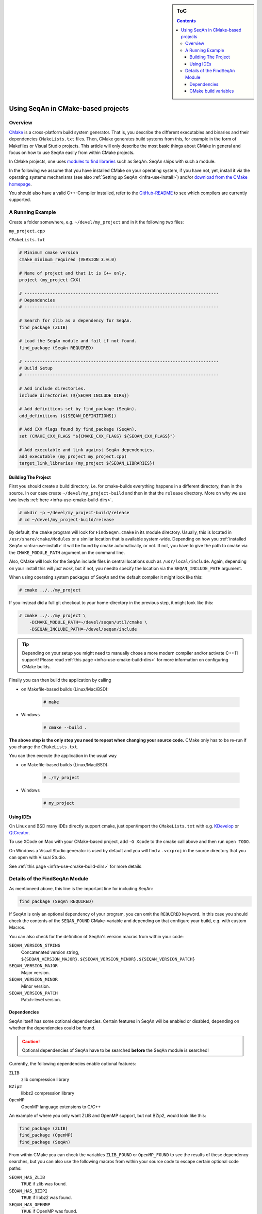 .. sidebar:: ToC

    .. contents::

.. _infra-use-cmake:

Using SeqAn in CMake-based projects
===================================

Overview
--------

`CMake <http://cmake.org/>`_ is a cross-platform build system generator.
That is, you describe the different executables and binaries and their dependencies ``CMakeLists.txt`` files.
Then, CMake generates build systems from this, for example in the form of Makefiles or Visual Studio projects. This article will only describe the most basic things about CMake in general and focus on how to use SeqAn easily from within CMake projects.

In CMake projects, one uses `modules to find libraries <http://www.vtk.org/Wiki/CMake:How_To_Find_Libraries>`_ such as SeqAn.
SeqAn ships with such a module.

In the following we assume that you have installed CMake on your operating system, if you have not, yet, install it via the operating systems mechanisms (see also :ref:`Setting up SeqAn <infra-use-install>`) and/or `download from the CMake homepage <https://cmake.org/download/>`_.

You should also have a valid C++-Compiler installed, refer to the `GitHub-README <https://github.com/seqan/seqan>`_ to see which compilers are currently supported.

A Running Example
-----------------

Create a folder somewhere, e.g. ``~/devel/my_project`` and in it the following two files:

``my_project.cpp``

.. includefrags:: util/raw_cmake_project/src/main.cpp


``CMakeLists.txt``

.. code-block:: cmake

   # Minimum cmake version
   cmake_minimum_required (VERSION 3.0.0)

   # Name of project and that it is C++ only.
   project (my_project CXX)

   # ----------------------------------------------------------------------------
   # Dependencies
   # ----------------------------------------------------------------------------

   # Search for zlib as a dependency for SeqAn.
   find_package (ZLIB)

   # Load the SeqAn module and fail if not found.
   find_package (SeqAn REQUIRED)

   # ----------------------------------------------------------------------------
   # Build Setup
   # ----------------------------------------------------------------------------

   # Add include directories.
   include_directories (${SEQAN_INCLUDE_DIRS})

   # Add definitions set by find_package (SeqAn).
   add_definitions (${SEQAN_DEFINITIONS})

   # Add CXX flags found by find_package (SeqAn).
   set (CMAKE_CXX_FLAGS "${CMAKE_CXX_FLAGS} ${SEQAN_CXX_FLAGS}")

   # Add executable and link against SeqAn dependencies.
   add_executable (my_project my_project.cpp)
   target_link_libraries (my_project ${SEQAN_LIBRARIES})

Building The Project
^^^^^^^^^^^^^^^^^^^^

First you should create a build directory, i.e. for cmake-builds everything happens in a different directory, than in the source. In our case create ``~/devel/my_project-build`` and then in that the ``release`` directory. More on why we use two levels :ref:`here <infra-use-cmake-build-dirs>`.

.. code-block:: console

   # mkdir -p ~/devel/my_project-build/release
   # cd ~/devel/my_project-build/release

By default, the ``cmake`` program will look for ``FindSeqAn.cmake`` in its module directory.
Usually, this is located in ``/usr/share/cmake/Modules`` or a similar location that is available system-wide.
Depending on how you :ref:`installed SeqAn <infra-use-install>` it will be found by cmake automatically, or not. If not, you have to give the path to cmake via the ``CMAKE_MODULE_PATH`` argument on the command line.

Also, CMake will look for the SeqAn include files in central locations such as ``/usr/local/include``. Again, depending on your install  this will *just work*, but if not, you needto  specify the location via the ``SEQAN_INCLUDE_PATH`` argument.

When using operating system packages of SeqAn and the default compiler it might look like this:

.. code-block:: console

   # cmake ../../my_project

If you instead did a full git checkout to your home-directory in the previous step, it might look like this:

.. code-block:: console

   # cmake ../../my_project \
       -DCMAKE_MODULE_PATH=~/devel/seqan/util/cmake \
       -DSEQAN_INCLUDE_PATH=~/devel/seqan/include

.. tip::

    Depending on your setup you might need to manually chose a more modern compiler and/or activate C++11 support! Please read :ref:`this page <infra-use-cmake-build-dirs>` for more information on configuring CMake builds.

Finally you can then build the application by calling

* on Makefile-based builds (Linux/Mac/BSD):

    .. code-block:: console

        # make

* Windows

    .. code-block:: console

        # cmake --build .

**The above step is the only step you need to repeat when changing your source code.** CMake only has to be re-run if you change the ``CMakeLists.txt``.

You can then execute the application in the usual way

* on Makefile-based builds (Linux/Mac/BSD):

    .. code-block:: console

        # ./my_project

* Windows

    .. code-block:: console

        # my_project

Using IDEs
^^^^^^^^^^

On Linux and BSD many IDEs directly support cmake, just open/import the ``CMakeLists.txt`` with e.g. `KDevelop <https://www.kdevelop.org>`_ or `QtCreator <http://www.qt.io/ide/>`_.

To use XCode on Mac with your CMake-based project, add ``-G Xcode`` to the cmake call above and then run ``open TODO``.

On Windows a Visual Studio generator is used by default and you will find a ``.vcxproj`` in the source directory that you can open with Visual Studio.

See :ref:`this page <infra-use-cmake-build-dirs>` for more details.


Details of the FindSeqAn Module
-------------------------------

As mentioneed above, this line is the important line for including SeqAn:

.. code-block:: cmake

    find_package (SeqAn REQUIRED)

If SeqAn is only an optional dependency of your program, you can omit the ``REQUIRED`` keyword. In this case you should check the contents of the ``SEQAN_FOUND`` CMake-variable and depending on that configure your build, e.g. with custom Macros.

You can also check for the definition of SeqAn's version macros from within your code:

``SEQAN_VERSION_STRING``
  Concatenated version string, ``${SEQAN_VERSION_MAJOR}.${SEQAN_VERSION_MINOR}.${SEQAN_VERSION_PATCH}``

``SEQAN_VERSION_MAJOR``
  Major version.

``SEQAN_VERSION_MINOR``
  Minor version.

``SEQAN_VERSION_PATCH``
  Patch-level version.

Dependencies
^^^^^^^^^^^^

SeqAn itself has some optional dependencies.
Certain features in SeqAn will be enabled or disabled, depending on whether the dependencies could be found.

.. caution::

    Optional dependencies of SeqAn have to be searched **before** the SeqAn module is searched!

Currently, the following dependencies enable optional features:

``ZLIB``
  zlib compression library

``BZip2``
  libbz2 compression library

``OpenMP``
  OpenMP language extensions to C/C++

An example of where you only want ZLIB and OpenMP support, but not BZip2, would look like this:

.. code-block:: cmake

    find_package (ZLIB)
    find_package (OpenMP)
    find_package (SeqAn)

From within CMake you can check the variables ``ZLIB_FOUND`` or ``OpenMP_FOUND`` to see the results of these dependency searches, but you can also use the following macros from within your source code to escape certain optional code paths:

``SEQAN_HAS_ZLIB``
  ``TRUE`` if zlib was found.

``SEQAN_HAS_BZIP2``
  ``TRUE`` if libbz2 was found.

``SEQAN_HAS_OPENMP``
  ``TRUE`` if OpenMP was found.

CMake build variables
^^^^^^^^^^^^^^^^^^^^^

As can be seen from the example above, the following variables need to be passed to ``include_directories()``, ``target_link_directories()``, and ``add_definitions()`` in your ``CMakeLists.txt``:

``SEQAN_INCLUDE_DIRS``
  A list of include directories.

``SEQAN_LIBRARIES``
  A list of libraries to link against.

``SEQAN_DEFINITIONS``
  A list of definitions to be passted to the compiler.

Required additions to C++ compiler flags are in the following variable:

``SEQAN_CXX_FLAGS``
  C++ Compiler flags to add.
